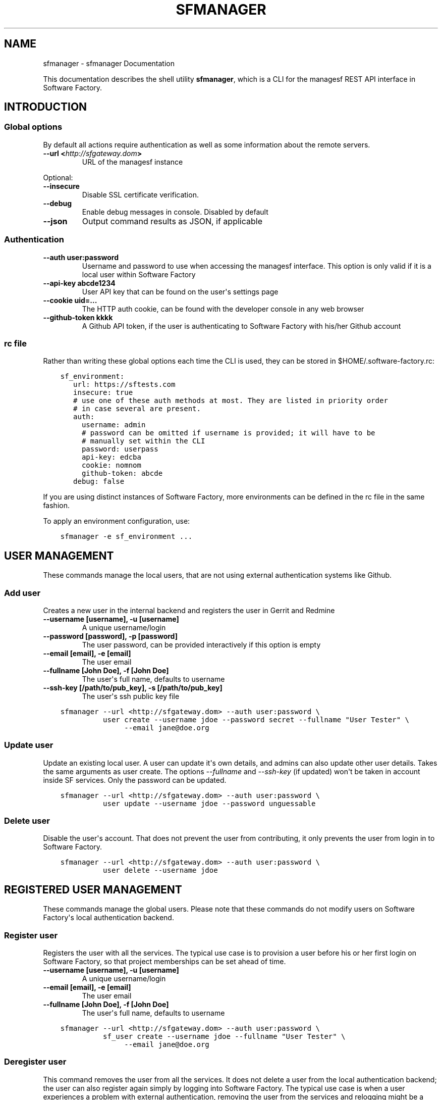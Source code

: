 .\" Man page generated from reStructuredText.
.
.TH "SFMANAGER" "1" "May 15, 2017" "0.1" "sfmanager (SF client)"
.SH NAME
sfmanager \- sfmanager Documentation
.
.nr rst2man-indent-level 0
.
.de1 rstReportMargin
\\$1 \\n[an-margin]
level \\n[rst2man-indent-level]
level margin: \\n[rst2man-indent\\n[rst2man-indent-level]]
-
\\n[rst2man-indent0]
\\n[rst2man-indent1]
\\n[rst2man-indent2]
..
.de1 INDENT
.\" .rstReportMargin pre:
. RS \\$1
. nr rst2man-indent\\n[rst2man-indent-level] \\n[an-margin]
. nr rst2man-indent-level +1
.\" .rstReportMargin post:
..
.de UNINDENT
. RE
.\" indent \\n[an-margin]
.\" old: \\n[rst2man-indent\\n[rst2man-indent-level]]
.nr rst2man-indent-level -1
.\" new: \\n[rst2man-indent\\n[rst2man-indent-level]]
.in \\n[rst2man-indent\\n[rst2man-indent-level]]u
..
.sp
This documentation describes the shell utility \fBsfmanager\fP, which is a CLI for
the managesf REST API interface in Software Factory.
.SH INTRODUCTION
.SS Global options
.sp
By default all actions require authentication as well as some information about
the remote servers.
.INDENT 0.0
.TP
.B \-\-url <\fI\%http://sfgateway.dom\fP>
URL of the managesf instance
.UNINDENT
.sp
Optional:
.INDENT 0.0
.TP
.B \-\-insecure
Disable SSL certificate verification.
.TP
.B \-\-debug
Enable debug messages in console. Disabled by default
.TP
.B \-\-json
Output command results as JSON, if applicable
.UNINDENT
.SS Authentication
.INDENT 0.0
.TP
.B \-\-auth user:password
Username and password to use when accessing the managesf interface.
This option is only valid if it is a local user within Software Factory
.TP
.B \-\-api\-key abcde1234
User API key that can be found on the user\(aqs settings page
.TP
.B \-\-cookie uid=...
The HTTP auth cookie, can be found with the developer console in any
web browser
.TP
.B \-\-github\-token kkkk
A Github API token, if the user is authenticating to Software Factory with
his/her Github account
.UNINDENT
.SS rc file
.sp
Rather than writing these global options each time the CLI is used, they can
be stored in $HOME/.software\-factory.rc:
.INDENT 0.0
.INDENT 3.5
.sp
.nf
.ft C
sf_environment:
   url: https://sftests.com
   insecure: true
   # use one of these auth methods at most. They are listed in priority order
   # in case several are present.
   auth:
     username: admin
     # password can be omitted if username is provided; it will have to be
     # manually set within the CLI
     password: userpass
     api\-key: edcba
     cookie: nomnom
     github\-token: abcde
   debug: false
.ft P
.fi
.UNINDENT
.UNINDENT
.sp
If you are using distinct instances of Software Factory, more environments can
be defined in the rc file in the same fashion.
.sp
To apply an environment configuration, use:
.INDENT 0.0
.INDENT 3.5
.sp
.nf
.ft C
sfmanager \-e sf_environment ...
.ft P
.fi
.UNINDENT
.UNINDENT
.SH USER MANAGEMENT
.sp
These commands manage the local users, that are not using external
authentication systems like Github.
.SS Add user
.sp
Creates a new user in the internal backend and registers the user in Gerrit and Redmine
.INDENT 0.0
.TP
.B \-\-username [username], \-u [username]
A unique username/login
.TP
.B \-\-password [password], \-p [password]
The user password, can be provided interactively if this option is empty
.TP
.B \-\-email [email], \-e [email]
The user email
.TP
.B \-\-fullname [John Doe], \-f [John Doe]
The user\(aqs full name, defaults to username
.TP
.B \-\-ssh\-key [/path/to/pub_key], \-s [/path/to/pub_key]
The user\(aqs ssh public key file
.UNINDENT
.INDENT 0.0
.INDENT 3.5
.sp
.nf
.ft C
sfmanager \-\-url <http://sfgateway.dom> \-\-auth user:password \e
          user create \-\-username jdoe \-\-password secret \-\-fullname "User Tester" \e
               \-\-email jane@doe.org
.ft P
.fi
.UNINDENT
.UNINDENT
.SS Update user
.sp
Update an existing local user. A user can update it\(aqs own details, and admins
can also update other user details. Takes the same arguments as user create.
The options \fI\-\-fullname\fP and \fI\-\-ssh\-key\fP (if updated) won\(aqt be taken in account
inside SF services. Only the password can be updated.
.INDENT 0.0
.INDENT 3.5
.sp
.nf
.ft C
sfmanager \-\-url <http://sfgateway.dom> \-\-auth user:password \e
          user update \-\-username jdoe \-\-password unguessable
.ft P
.fi
.UNINDENT
.UNINDENT
.SS Delete user
.sp
Disable the user\(aqs account. That does not prevent the user from contributing, it
only prevents the user from login in to Software Factory.
.INDENT 0.0
.INDENT 3.5
.sp
.nf
.ft C
sfmanager \-\-url <http://sfgateway.dom> \-\-auth user:password \e
          user delete \-\-username jdoe
.ft P
.fi
.UNINDENT
.UNINDENT
.SH REGISTERED USER MANAGEMENT
.sp
These commands manage the global users. Please note that these commands do not
modify users on Software Factory\(aqs local authentication backend.
.SS Register user
.sp
Registers the user with all the services. The typical use
case is to provision a user before his or her first login on Software Factory,
so that project memberships can be set ahead of time.
.INDENT 0.0
.TP
.B \-\-username [username], \-u [username]
A unique username/login
.TP
.B \-\-email [email], \-e [email]
The user email
.TP
.B \-\-fullname [John Doe], \-f [John Doe]
The user\(aqs full name, defaults to username
.UNINDENT
.INDENT 0.0
.INDENT 3.5
.sp
.nf
.ft C
sfmanager \-\-url <http://sfgateway.dom> \-\-auth user:password \e
          sf_user create \-\-username jdoe \-\-fullname "User Tester" \e
               \-\-email jane@doe.org
.ft P
.fi
.UNINDENT
.UNINDENT
.SS Deregister user
.sp
This command removes the user from all the services. It does not delete a user
from the local authentication backend; the user can also register again simply
by logging into Software Factory. The typical use case is when a user experiences
a problem with external authentication, removing the user from the services and
relogging might be a solution.
.INDENT 0.0
.INDENT 3.5
.sp
.nf
.ft C
sfmanager \-\-url <http://sfgateway.dom> \-\-auth user:password \e
          sf_user delete \-\-username jdoe
.ft P
.fi
.UNINDENT
.UNINDENT
.sp
or
.INDENT 0.0
.INDENT 3.5
.sp
.nf
.ft C
sfmanager \-\-url <http://sfgateway.dom> \-\-auth user:password \e
          sf_user delete \-\-email jdoe@users.com
.ft P
.fi
.UNINDENT
.UNINDENT
.SS List registered users
.sp
This command lists all the users currently registered (ie who have logged in at
least once) on Software Factory.
.sp
For each user, the following information is returned:
.INDENT 0.0
.IP \(bu 2
the username
.IP \(bu 2
the user\(aqs full name
.IP \(bu 2
the user\(aqs email
.IP \(bu 2
the user\(aqs internal id within manageSF
.IP \(bu 2
the user\(aqs id within cauth, the SSO system
.UNINDENT
.INDENT 0.0
.INDENT 3.5
.sp
.nf
.ft C
sfmanager \-\-url <http://sfgateway.dom> \-\-auth user:password \e
          sf_user list
.ft P
.fi
.UNINDENT
.UNINDENT
.SH BACKUPS
.sp
Backups include database dumps from Gerrit, Jenkins, MariaDB, cauth and managesf
as well as some important configuration files like Gerrit replication settings,
SSH keys and deployment settings. This includes credentials; please see below how to
store encrypted backups.
.SS Create a new backup
.sp
SF exposes ways to perform and retrieve a backup of all the user data store in
your SF installation. This backup can be used in case of disaster to quickly
recover user data on the same or another SF installation (of the same version).
.sp
By default only the administrator can manage backups. This can be changed by
editing the rules "managesf.backup:create" and "managesf.backup:get" in the policy
file in Software Factory\(aqs \fBconfig\fP repository.
.sp
To start the backup:
.INDENT 0.0
.INDENT 3.5
.sp
.nf
.ft C
sfmanager \-\-url <http://sfgateway.dom> \-\-auth user:password \e
          system backup_start
.ft P
.fi
.UNINDENT
.UNINDENT
.sp
Once the server generated the tar file of the backup you can then download it with
the following command:
.INDENT 0.0
.INDENT 3.5
.sp
.nf
.ft C
sfmanager \-\-url <http://sfgateway.dom> \-\-auth user:password \e
          system backup_get
.ft P
.fi
.UNINDENT
.UNINDENT
.sp
A file called "sf_backup.tar.gz" will be created in the local directory.
.SS Using GPG to encrypt and decrypt backups
.sp
It is recommended to store the backup files encrypted when using external
storage services, since the user and administrative credentials are included
in the backup.
.sp
When using the export_backup_swift.sh shell script included in SF, all backups
are automatically encrypted using GPG before being uploaded to Swift. A special
public GPG key is required for this, and it has to be stored on the SF node.
To create this key, do the following:
.INDENT 0.0
.INDENT 3.5
.sp
.nf
.ft C
gpg \-\-gen\-key  # Use "sfadmin" as name when creating the key
gpg \-\-export \-a sfadmin > sfadmin.pub
gpg \-\-export\-secret\-key \-a sfadmin > sfadmin.key
.ft P
.fi
.UNINDENT
.UNINDENT
.sp
Make sure you keep the sfadmin.key in a safe place.
.sp
You have to copy this public key to the SF node, and import it as root user.
.INDENT 0.0
.INDENT 3.5
.sp
.nf
.ft C
scp sfadmin.pub root@sftests.com:.
gpg \-\-import sfadmin.pub
.ft P
.fi
.UNINDENT
.UNINDENT
.sp
If you need to restore from a backup, you need to decrypt the tar.gz file first.
.INDENT 0.0
.INDENT 3.5
.sp
.nf
.ft C
gpg \-d sf_backup.tar.gz.gpg
.ft P
.fi
.UNINDENT
.UNINDENT
.SH REQUEST A PASSWORD TO ACCESS THE GERRIT API
.sp
To request a random password to access the Gerrit API for the current user. This
is useful for using tools like  \fI\%gertty\fP .
.INDENT 0.0
.INDENT 3.5
.sp
.nf
.ft C
sfmanager \-\-url <http://sfgateway.dom> \-\-auth user:password \e
               gerrit_api_htpasswd generate_password
.ft P
.fi
.UNINDENT
.UNINDENT
.sp
and to deactivate the password from Gerrit.
.INDENT 0.0
.INDENT 3.5
.sp
.nf
.ft C
sfmanager \-\-url <http://sfgateway.dom> \-\-auth user:password \e
               gerrit_api_htpasswd delete_password
.ft P
.fi
.UNINDENT
.UNINDENT
.SH NODEPOOL IMAGES MANAGEMENT
.sp
sfmanager can be used to trigger manual updates on nodepool images, whether they
are based on cloud images or on images built with Disk\-Image\-Builder (DIB).
.SS List images
.INDENT 0.0
.INDENT 3.5
.sp
.nf
.ft C
sfmanager \-\-url <http://sfgateway.dom> \-\-auth user:password \e
          image list [\-i image_name] [\-p provider_name]
.ft P
.fi
.UNINDENT
.UNINDENT
.SS List images (DIB)
.INDENT 0.0
.INDENT 3.5
.sp
.nf
.ft C
sfmanager \-\-url <http://sfgateway.dom> \-\-auth user:password \e
         dib\-image list [\-i image_name]
.ft P
.fi
.UNINDENT
.UNINDENT
.SS update images
.INDENT 0.0
.INDENT 3.5
.sp
.nf
.ft C
sfmanager \-\-url <http://sfgateway.dom> \-\-auth user:password \e
        image update \-i cloud_image_name \-p provider_name
.ft P
.fi
.UNINDENT
.UNINDENT
.SS update images (DIB)
.sp
First, rebuild the DIB image locally:
.INDENT 0.0
.INDENT 3.5
.sp
.nf
.ft C
sfmanager \-\-url <http://sfgateway.dom> \-\-auth user:password \e
       dib\-image update \-i dib_image_name
.ft P
.fi
.UNINDENT
.UNINDENT
.sp
Then recreate a cloud image on a provider:
.INDENT 0.0
.INDENT 3.5
.sp
.nf
.ft C
sfmanager \-\-url <http://sfgateway.dom> \-\-auth user:password \e
               dib\-image upload \-i cloud_image_name \-p provider_name
.ft P
.fi
.UNINDENT
.UNINDENT
.SS get build logs (DIB)
.sp
This command will download build logs for a given DIB image:
.INDENT 0.0
.INDENT 3.5
.sp
.nf
.ft C
sfmanager \-\-url <http://sfgateway.dom> \-\-auth user:password \e
       dib\-image logs \-i dib_image_name
.ft P
.fi
.UNINDENT
.UNINDENT
.SH NODES MANAGEMENT
.sp
sfmanager can be used to deal with existing executor nodes.
.SS list nodes
.sp
The following command will list the current nodes spawned by nodepool:
.INDENT 0.0
.INDENT 3.5
.sp
.nf
.ft C
sfmanager \-\-url <http://sfgateway.dom> \-\-auth user:password \e
      node list
.ft P
.fi
.UNINDENT
.UNINDENT
.sp
This will list among other things current nodes\(aq ids, ip addresses, and statuses.
.SS hold a node
.sp
A node can be held so that nodepool will not destroy it once the job it was
spawned for has completed with the following command:
.INDENT 0.0
.INDENT 3.5
.sp
.nf
.ft C
sfmanager \-\-url <http://sfgateway.dom> \-\-auth user:password \e
     node hold \-i node_id
.ft P
.fi
.UNINDENT
.UNINDENT
.SS inject an SSH key on a node
.sp
It is possible to inject an SSH key on a running node to allow someone to log
into it remotely, with the following command:
.INDENT 0.0
.INDENT 3.5
.sp
.nf
.ft C
sfmanager \-\-url <http://sfgateway.dom> \-\-auth user:password \e
     node add\-user\-key \-k /path/to/public_key \-i node_id
.ft P
.fi
.UNINDENT
.UNINDENT
.SS delete a node
.sp
A node can be scheduled for immediate deletion with the following command:
.INDENT 0.0
.INDENT 3.5
.sp
.nf
.ft C
sfmanager \-\-url <http://sfgateway.dom> \-\-auth user:password \e
     node delete \-i node_id
.ft P
.fi
.UNINDENT
.UNINDENT
.SH JOBS MANAGEMENT
.sp
sfmanager can be used to manage the execution of jobs.
.SS list jobs
.sp
you can list jobs for a specific job name (for example \fIconfig\-update\fP) with the
following command:
.INDENT 0.0
.INDENT 3.5
.sp
.nf
.ft C
sfmanager \-\-url <http://sfgateway.dom> \-\-auth user:password \e
     job list \-j job\-name
.ft P
.fi
.UNINDENT
.UNINDENT
.sp
the following optional arguments can be used for filtering:
.INDENT 0.0
.TP
.B \-\-c review\-change
list jobs that were triggered for this specific review number
.UNINDENT
.sp
if \-\-c is used, it can be further filtered with
.INDENT 0.0
.TP
.B \-\-p patchset
to list jobs that were triggered for a specific patchset of that review
.UNINDENT
.SS fetch a job\(aqs parameters
.sp
you can list the parameters that were used to trigger a specific job:
.INDENT 0.0
.INDENT 3.5
.sp
.nf
.ft C
sfmanager \-\-url <http://sfgateway.dom> \-\-auth user:password \e
     job parameters \-j job\-name \-i job\-id
.ft P
.fi
.UNINDENT
.UNINDENT
.SS fetch a job\(aqs logs
.sp
you can get the URL where the logs of a specific job are stored:
.INDENT 0.0
.INDENT 3.5
.sp
.nf
.ft C
sfmanager \-\-url <http://sfgateway.dom> \-\-auth user:password \e
     job logs \-j job\-name \-i job\-id
.ft P
.fi
.UNINDENT
.UNINDENT
.sp
the following optional argument can be used:
.INDENT 0.0
.TP
.B \-\-fetch
downloads and outputs the actual complete logs
.UNINDENT
.SS run a job
.sp
you can trigger a job manually:
.INDENT 0.0
.INDENT 3.5
.sp
.nf
.ft C
sfmanager \-\-url <http://sfgateway.dom> \-\-auth user:password \e
     job run \-j job\-name
.ft P
.fi
.UNINDENT
.UNINDENT
.sp
optional parameters:
.INDENT 0.0
.TP
.B \-\-parameters \(aq{"param1": "value1", "param2": "value2" ...}\(aq
a list of parameters to use to run the job. The parameters must be passed
as a JSON dictionary in the form {"parameter name": "parameter value"}
.TP
.B \-\-clone\-from job\-id
the job will reuse parameters from job\-id. If \-\-parameters is used at the
same time, the new parameters take precedence.
.UNINDENT
.SS stop a job
.sp
you can cancel a running job:
.INDENT 0.0
.INDENT 3.5
.sp
.nf
.ft C
sfmanager \-\-url <http://sfgateway.dom> \-\-auth user:password \e
     job stop \-j job\-name \-i job\-id
.ft P
.fi
.UNINDENT
.UNINDENT
.SH PROJECT
.sp
sfmanager can be used to clone repositories part of a project.
.SS Clone project\(aqs repositories
.INDENT 0.0
.INDENT 3.5
.sp
.nf
.ft C
sfmanager \-\-url <http://sfgateway.dom> \-\-auth user:password \e
    project clone \-p internal \-d ~/git/internal
.ft P
.fi
.UNINDENT
.UNINDENT
.SH AUTHOR
Red Hat
.SH COPYRIGHT
2015, 2016 Red Hat
.\" Generated by docutils manpage writer.
.
